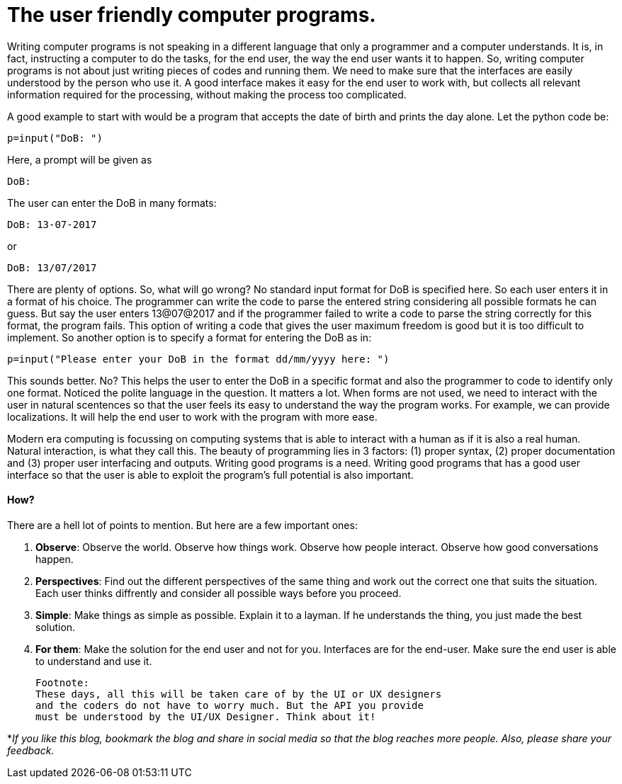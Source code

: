 = The user friendly computer programs.

Writing computer programs is not speaking in a different language that only a programmer and a computer understands. It is, in fact, instructing a computer to do the tasks, for the end user, the way the end user wants it to happen. So, writing computer programs is not about just writing pieces of codes and running them. We need to make sure that the interfaces are easily understood by the person who use it. A good interface makes it easy for the end user to work with, but collects all relevant information required for the processing, without making the process too complicated.

A good example to start with would be a program that accepts the date of birth and prints the day alone. Let the python code be:

 p=input("DoB: ")

Here, a prompt will be given as

 DoB:

The user can enter the DoB in many formats:

 DoB: 13-07-2017
 
or 

 DoB: 13/07/2017

There are plenty of options. So, what will go wrong? No standard input format for DoB is specified here. So each user enters it in a format of his choice. The programmer can write the code to parse the entered string considering all possible formats he can guess. But say the user enters 13@07@2017 and if the programmer failed to write a code to parse the string correctly for this format, the program fails. This option of writing a code that gives the user maximum freedom is good but it is too difficult to implement. So another option is to specify a format for entering the DoB as in:

 p=input("Please enter your DoB in the format dd/mm/yyyy here: ")

This sounds better. No? This helps the user to enter the DoB in a specific format and also the programmer to code to identify only one format. Noticed the polite language in the question. It matters a lot. When forms are not used, we need to interact with the user in natural scentences so that the user feels its easy to understand the way the program works. For example, we can provide localizations. It will help the end user to work with the program with more ease.

Modern era computing is focussing on computing systems that is able to interact with a human as if it is also a real human. Natural interaction, is what they call this. The beauty of programming lies in 3 factors: (1) proper syntax, (2) proper documentation and (3) proper user interfacing and outputs. Writing good programs is a need. Writing good programs that has a good user interface so that the user is able to exploit the program's full potential is also important.

==== How?
There are a hell lot of points to mention. But here are a few important ones:

1. *Observe*: Observe the world. Observe how things work. Observe how people interact. Observe how good conversations happen.
2. *Perspectives*: Find out the different perspectives of the same thing and work out the correct one that suits the situation. Each user thinks diffrently and consider all possible ways before you proceed.
3. *Simple*: Make things as simple as possible. Explain it to a layman. If he understands the thing, you just made the best solution.
4. *For them*: Make the solution for the end user and not for you. Interfaces are for the end-user. Make sure the end user is able to understand and use it.

 Footnote:
 These days, all this will be taken care of by the UI or UX designers
 and the coders do not have to worry much. But the API you provide
 must be understood by the UI/UX Designer. Think about it!


*_If you like this blog, bookmark the blog and share in social media so that the blog reaches more people. Also, please share your feedback._